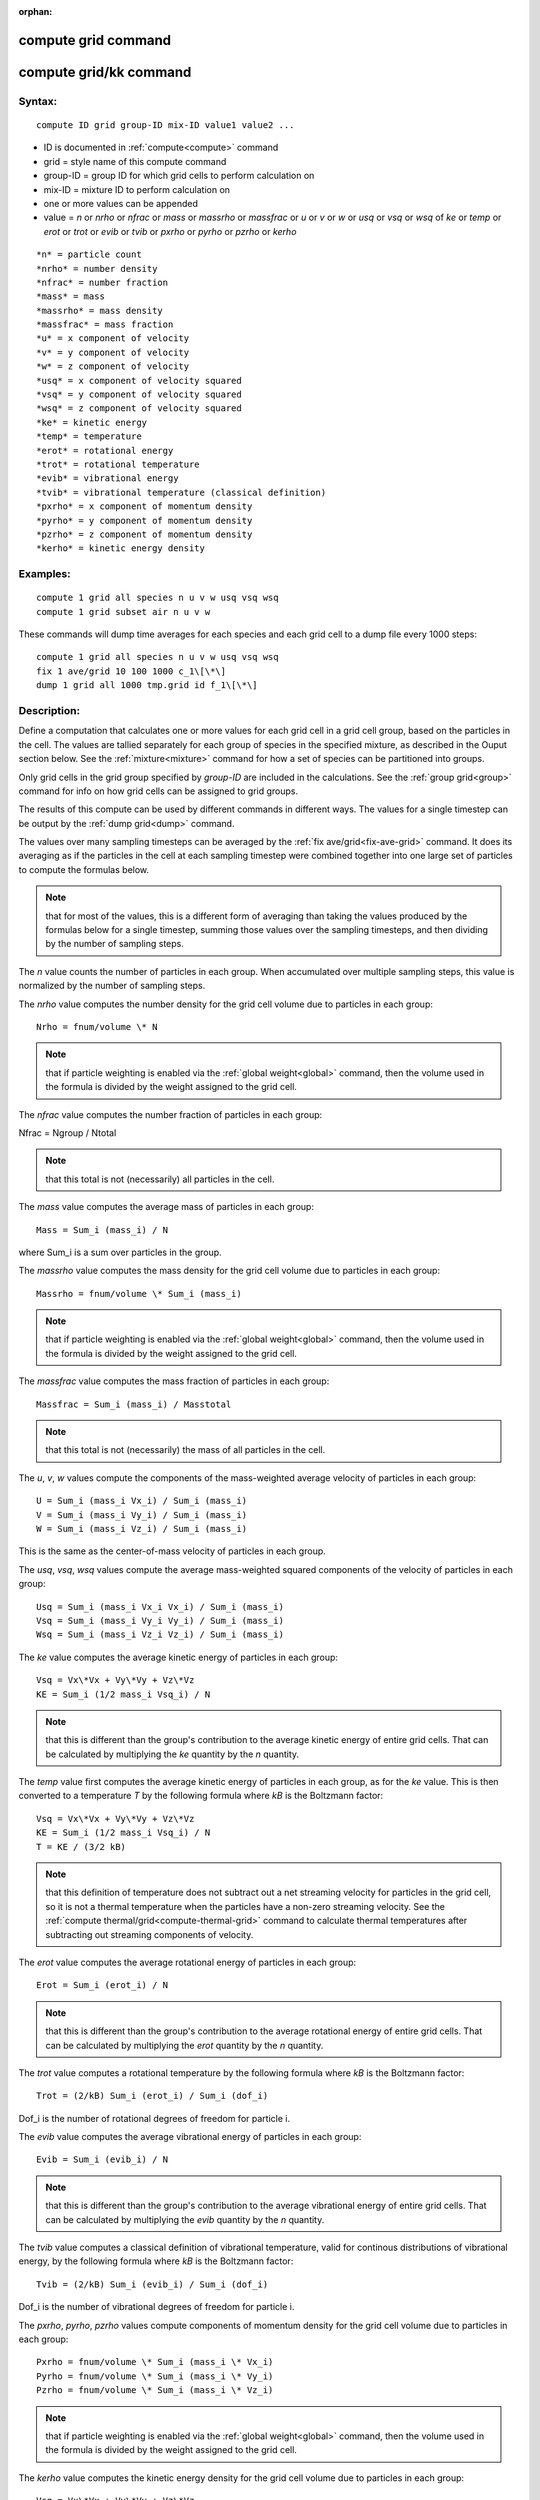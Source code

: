 
:orphan:

.. index:: compute_grid

.. _compute-grid:

.. _compute-grid-command:

####################
compute grid command
####################

.. _compute-grid-kk-command:

#######################
compute grid/kk command
#######################

.. _compute-grid-syntax:

*******
Syntax:
*******

::

   compute ID grid group-ID mix-ID value1 value2 ...

- ID is documented in :ref:`compute<compute>` command 

- grid = style name of this compute command

- group-ID = group ID for which grid cells to perform calculation on

- mix-ID = mixture ID to perform calculation on

- one or more values can be appended

- value = *n* or *nrho* or *nfrac* or *mass* or *massrho* or *massfrac* or *u* or *v* or *w* or *usq* or *vsq* or *wsq* of *ke* or *temp* or *erot* or *trot* or *evib* or *tvib* or *pxrho* or *pyrho* or *pzrho* or *kerho*

::

   *n* = particle count
   *nrho* = number density
   *nfrac* = number fraction
   *mass* = mass
   *massrho* = mass density
   *massfrac* = mass fraction
   *u* = x component of velocity
   *v* = y component of velocity
   *w* = z component of velocity
   *usq* = x component of velocity squared
   *vsq* = y component of velocity squared
   *wsq* = z component of velocity squared
   *ke* = kinetic energy
   *temp* = temperature
   *erot* = rotational energy
   *trot* = rotational temperature
   *evib* = vibrational energy 
   *tvib* = vibrational temperature (classical definition)
   *pxrho* = x component of momentum density
   *pyrho* = y component of momentum density
   *pzrho* = z component of momentum density
   *kerho* = kinetic energy density

.. _compute-grid-examples:

*********
Examples:
*********

::

   compute 1 grid all species n u v w usq vsq wsq
   compute 1 grid subset air n u v w

These commands will dump time averages for each species and each grid
cell to a dump file every 1000 steps:

::

   compute 1 grid all species n u v w usq vsq wsq
   fix 1 ave/grid 10 100 1000 c_1\[\*\]
   dump 1 grid all 1000 tmp.grid id f_1\[\*\]

.. _compute-grid-descriptio:

************
Description:
************

Define a computation that calculates one or more values for each grid
cell in a grid cell group, based on the particles in the cell.  The
values are tallied separately for each group of species in the
specified mixture, as described in the Ouput section below.  See the
:ref:`mixture<mixture>` command for how a set of species can be
partitioned into groups.

Only grid cells in the grid group specified by *group-ID* are included
in the calculations.  See the :ref:`group grid<group>` command for info
on how grid cells can be assigned to grid groups.

The results of this compute can be used by different commands in
different ways.  The values for a single timestep can be output by the
:ref:`dump grid<dump>` command.

The values over many sampling timesteps can be averaged by the :ref:`fix ave/grid<fix-ave-grid>` command.  It does its averaging as if the
particles in the cell at each sampling timestep were combined together
into one large set of particles to compute the formulas below.

.. note::

  that for most of the values, this is a different form of
  averaging than taking the values produced by the formulas below for a
  single timestep, summing those values over the sampling timesteps, and
  then dividing by the number of sampling steps.

The *n* value counts the number of particles in each group.  When
accumulated over multiple sampling steps, this value is normalized by
the number of sampling steps.

The *nrho* value computes the number density for the grid cell volume
due to particles in each group:

::

   Nrho = fnum/volume \* N

.. note::

  that if particle weighting is
  enabled via the :ref:`global weight<global>` command, then the volume
  used in the formula is divided by the weight assigned to the grid
  cell.

The *nfrac* value computes the number fraction of particles in each
group:

Nfrac = Ngroup / Ntotal

.. note::

  that this
  total is not (necessarily) all particles in the cell.

The *mass* value computes the average mass of particles in each group:

::

   Mass = Sum_i (mass_i) / N

where Sum_i is a sum over particles in the group.

The *massrho* value computes the mass density for the grid cell volume
due to particles in each group:

::

   Massrho = fnum/volume \* Sum_i (mass_i)

.. note::

  that if particle weighting is
  enabled via the :ref:`global weight<global>` command, then the volume
  used in the formula is divided by the weight assigned to the grid
  cell.

The *massfrac* value computes the mass fraction of particles in each
group:

::

   Massfrac = Sum_i (mass_i) / Masstotal

.. note::

  that this
  total is not (necessarily) the mass of all particles in the cell.

The *u*, *v*, *w* values compute the components of the mass-weighted
average velocity of particles in each group:

::

   U = Sum_i (mass_i Vx_i) / Sum_i (mass_i)
   V = Sum_i (mass_i Vy_i) / Sum_i (mass_i)
   W = Sum_i (mass_i Vz_i) / Sum_i (mass_i)

This is the same as the center-of-mass velocity of particles in each
group.

The *usq*, *vsq*, *wsq* values compute the average mass-weighted
squared components of the velocity of particles in each group:

::

   Usq = Sum_i (mass_i Vx_i Vx_i) / Sum_i (mass_i)
   Vsq = Sum_i (mass_i Vy_i Vy_i) / Sum_i (mass_i)
   Wsq = Sum_i (mass_i Vz_i Vz_i) / Sum_i (mass_i)

The *ke* value computes the average kinetic energy of particles in
each group:

::

   Vsq = Vx\*Vx + Vy\*Vy + Vz\*Vz
   KE = Sum_i (1/2 mass_i Vsq_i) / N

.. note::

  that this is different than the group's contribution to the
  average kinetic energy of entire grid cells.  That can be calculated
  by multiplying the *ke* quantity by the *n* quantity.

The *temp* value first computes the average kinetic energy of
particles in each group, as for the *ke* value.  This is then
converted to a temperature *T* by the following formula where *kB* is
the Boltzmann factor:

::

   Vsq = Vx\*Vx + Vy\*Vy + Vz\*Vz
   KE = Sum_i (1/2 mass_i Vsq_i) / N
   T = KE / (3/2 kB)

.. note::

  that this definition of temperature does not subtract out a net
  streaming velocity for particles in the grid cell, so it is not a
  thermal temperature when the particles have a non-zero streaming
  velocity.  See the :ref:`compute thermal/grid<compute-thermal-grid>`
  command to calculate thermal temperatures after subtracting out
  streaming components of velocity.

The *erot* value computes the average rotational energy of particles
in each group:

::

   Erot = Sum_i (erot_i) / N

.. note::

  that this is different than the group's contribution to the
  average rotational energy of entire grid cells.  That can be
  calculated by multiplying the *erot* quantity by the *n* quantity.

The *trot* value computes a rotational temperature by the following
formula where *kB* is the Boltzmann factor:

::

   Trot = (2/kB) Sum_i (erot_i) / Sum_i (dof_i)

Dof_i is the number of rotational degrees of freedom for particle i.

The *evib* value computes the average vibrational energy of particles
in each group:

::

   Evib = Sum_i (evib_i) / N

.. note::

  that this is different than the group's contribution to the
  average vibrational energy of entire grid cells.  That can be
  calculated by multiplying the *evib* quantity by the *n* quantity.

The *tvib* value computes a classical definition of vibrational
temperature, valid for continous distributions of vibrational energy,
by the following formula where *kB* is the Boltzmann factor:

::

   Tvib = (2/kB) Sum_i (evib_i) / Sum_i (dof_i)

Dof_i is the number of vibrational degrees of freedom for particle i.

The *pxrho*, *pyrho*, *pzrho* values compute components of momentum
density for the grid cell volume due to particles in each group:

::

   Pxrho = fnum/volume \* Sum_i (mass_i \* Vx_i)
   Pyrho = fnum/volume \* Sum_i (mass_i \* Vy_i)
   Pzrho = fnum/volume \* Sum_i (mass_i \* Vz_i)

.. note::

  that if particle weighting is
  enabled via the :ref:`global weight<global>` command, then the volume
  used in the formula is divided by the weight assigned to the grid
  cell.

The *kerho* value computes the kinetic energy density for the grid
cell volume due to particles in each group:

::

   Vsq = Vx\*Vx + Vy\*Vy + Vz\*Vz
   KErho = fnum/volume \* Sum_i (mass_i \* Vsq_i)

.. note::

  that if particle weighting is
  enabled via the :ref:`global weight<global>` command, then the volume
  used in the formula is divided by the weight assigned to the grid
  cell.

.. _compute-grid-output-info:

************
Output info:
************

This compute calculates a per-grid array, with the number of columns
equal to the number of values times the number of groups.  The
ordering of columns is first by values, then by groups.  I.e. if the
*n* and *u* values were specified as keywords, then the first two
columns would be *n* and *u* for the first group, the 3rd and 4th
columns would be *n* and *u* for the second group, etc.

.. note::

  that cells inside closed surfaces contain no particles.  These
  could be unsplit or cut cells (if they have zero flow volume).  Both
  of these kinds of cells will compute a zero result for all their
  values.  Likewise, split cells store no particles and will produce a
  zero result.  This is because their sub-cells actually contain the
  particles that are geometrically inside the split cell.

Grid cells not in the specified *group-ID* will output zeroes for all
their values.

The array can be accessed by any command that uses per-grid values
from a compute as input.  See :ref:`Section 6.4<howto-output-sparta-(stats,-dumps,>`
for an overview of SPARTA output options.

The per-grid array values will be in the :ref:`units<units>`
appropriate to the individual values as described above.  *N* is
unitless.  *Nrho* is in 1/distance^3 units for 3d simulations and
1/distance^2 units for 2d simulations.  *Mass* is in mass units.
*Massrho* is in is in mass/distance^3 units for 3d simulations and
mass/distance^2 units for 2d simulations.  *U*, *v*, and *w* are in
velocity units.  *Usq*, *vsq*, and *wsq* are in velocity squared
units.  *Ke*, *erot*, and *evib* are in energy units.  *Temp* and
*trot* and *tvib* are in temperature units.  *Pxrho*, *pyrho*, *pzrho*
are in momentum/distance^3 units for 3d simulations and
momentum/distance^2 units for 2d simulations, where momentum is in
units of mass\*velocity.  *Kerho* is in units of energy/distance^3
units for 3d simulations and energy/distance^2 units for 2d
simulations.

Styles with a *kk* suffix are functionally the same as the
corresponding style without the suffix.  They have been optimized to
run faster, depending on your available hardware, as discussed in the
:ref:`Accelerating SPARTA<accelerate>` section of the manual.
The accelerated styles take the same arguments and should produce the
same results, except for different random number, round-off and
precision issues.

These accelerated styles are part of the KOKKOS package. They are only
enabled if SPARTA was built with that package.  See the :ref:`Making SPARTA<start-making-sparta-optional-packages>` section for more info.

You can specify the accelerated styles explicitly in your input script
by including their suffix, or you can use the :ref:`-suffix command-line switch<start-commandlin-options>` when you invoke SPARTA, or you can
use the :ref:`suffix<suffix>` command in your input script.

See the :ref:`Accelerating SPARTA<accelerate>` section of the
manual for more instructions on how to use the accelerated styles
effectively.

.. _compute-grid-restrictio:

*************
Restrictions:
*************

none

.. _compute-grid-related-commands:

*****************
Related commands:
*****************

:ref:`fix ave/grid<fix-ave-grid>`, :ref:`dump grid<dump>`, :ref:`compute thermal/grid<compute-thermal-grid>`

.. _compute-grid-default:

********
Default:
********

none

